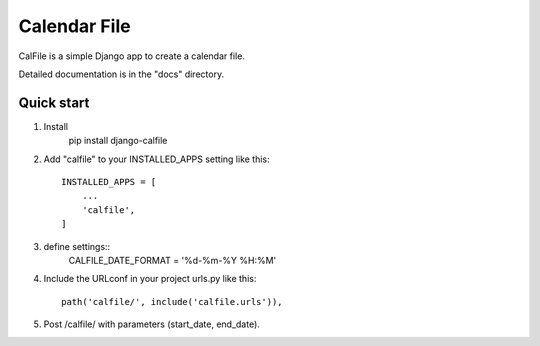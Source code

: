 =====
Calendar File
=====

CalFile is a simple Django app to create a calendar file.

Detailed documentation is in the "docs" directory.

Quick start
----------------------
1. Install
    pip install django-calfile
    
2. Add "calfile" to your INSTALLED_APPS setting like this::

    INSTALLED_APPS = [
        ...
        'calfile',
    ]

3. define settings::
    CALFILE_DATE_FORMAT = '%d-%m-%Y %H:%M'

4. Include the URLconf in your project urls.py like this::

    path('calfile/', include('calfile.urls')),

5. Post /calfile/ with parameters (start_date, end_date).